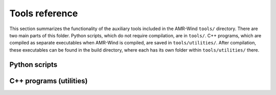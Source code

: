 .. _tools:


Tools reference
===============

This section summarizes the functionality of the auxiliary tools included
in the AMR-Wind ``tools/`` directory. There are two main parts of this folder. Python
scripts, which do not require compilation, are in ``tools/``. C++ programs, which
are compiled as separate executables when AMR-Wind is compiled, are saved in ``tools/utilities/``.
After compilation, these executables can be found in the build directory, where each has its own 
folder within ``tools/utilities/`` there.

Python scripts
--------------

.. input_param:: abl_plots_compare.py

    Plots quantities from ABL statistics file (when in NetCDF format). Also relies on an averages.csv file. *Deprecate?*

.. input_param:: amrex_particle.py

    Contains helpful routines for manipulating AMReX particle data.

.. input_param:: amrex_plotfile.py

    Contains helpful routines for manipulating AMReX plotfile data.

.. input_param:: amrex_utils.py

    Contains helpful routines for interacting with AMReX data structures.

.. input_param:: avg_lines.py

    Reads in a line plot file and writes flow statistics to a CSV file. *Deprecate?*

.. input_param:: calc_inflowoutflow_stats.py

    Tool to process statistics from precursor ABL runs and provide information to populate certain inputs of a subsequent inflow-outflow simulation.

.. input_param:: convert_amrex_hdf5_plotfile.py

    Converts plotfiles written in HDF5 format to plain numpy data files.

.. input_param:: convert_native_sample_to_time_series.py

    Converts sampler data written in native format to a time series written in ASCII format. This is intended for scenarios when there is a single sampler point of interest, which has to be specified by naming the sampler labels and point index.

.. input_param:: convert_native_sampling_to_structured_ascii.py

    Converts sampler data written in native format to files written in ASCII format. For every sampling folder (i.e. every output step), this sampler creates a file for each sampler group, where each file lists the sampled data in order of the points belonging to that sampler.

.. input_param:: example_plotfile_io.py

    Example script for directly interacting with plotfile data.

.. input_param:: fcompare_particles.py

    Tool to compare native AMReX particle data. This has similar capability to the AMReX ``fcompare`` utility, which compares mesh data written to AMReX plotfiles.

.. input_param:: generate_native_boundary_plane.py

    Tool to generate arbitrary temporal and spatially varying boundary conditions via boundary plane files written in native format.

.. input_param:: generate_native_boundary_plane_header.py

    Tool to generate native format boundary plane header files for arbitrary temporal and spatially varying boundary conditions.

.. input_param:: modify_hdf5_attributes.py

    Modifies HDF5 attributes of files in order to be read into yt.

.. input_param:: naluwind2amrwind.py

    Script to convert from a Nalu-wind YAML file to an AMR-wind input file. *Deprecate?*

.. input_param:: native_boundary_plane.py

    Contains helpful routines for manipulating native boundary plane data.

.. input_param:: plot_lines.py

    Reads in CSV file and generates line plots. *Deprecate?*

.. input_param:: postproamrwind.py

    Tools for post-processing amr-wind data (specifically line plot) *Deprecate?*

.. input_param:: refine_native_boundary_plane.py

    Apply mesh refinement to a boundary plane file written in native format.

.. input_param:: sampling_dam_break_godunov_ascii.py

    Example script for plotting free surface sampler outputs in ASCII format.

.. input_param:: sampling_dam_break_godunov_native.py

    Example script for plotting free surface sampler outputs in native particle format.

.. input_param:: sampling_dam_break_godunov_netcdf.py
    
    Example script for plotting free surface sampler outputs in NetCDF format.


C++ programs (utilities)
------------------------


.. input_param:: CheckpointToCSV

    Converts checkpoint files to CSV format.

.. input_param:: PlotfileToCSV

    Converts checkpoint files to CSV format.

.. input_param:: coarsen-chkpt

    Reads in a checkpoint file and adds a coarser base level to the existing grid.

.. input_param:: compareMultilevelToReference

    Compares plotfiles (similar to fcompare) when the grid refinements do not exactly match between the two.

.. input_param:: refine-chkpt

    Reads in a checkpoint file and refines it by increasing its base resolution.